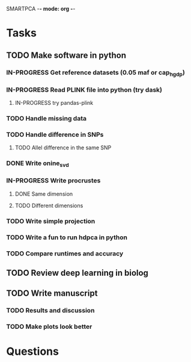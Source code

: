 SMARTPCA -*- mode: org -*-
#+STARTUP: showall
#+TODO: TODO IN-PROGRESS WAITING DONE

* Tasks
** TODO Make software in python
*** IN-PROGRESS Get reference datasets (0.05 maf or cap_hgdp)
*** IN-PROGRESS Read PLINK file into python (try dask)
**** IN-PROGRESS try pandas-plink
*** TODO Handle missing data
*** TODO Handle difference in SNPs
**** TODO Allel difference in the same SNP
*** DONE Write onine_svd
    CLOSED: [2018-03-18 Sun 20:35]
*** IN-PROGRESS Write procrustes
**** DONE Same dimension
     CLOSED: [2018-03-18 Sun 20:40]
**** TODO Different dimensions
*** TODO Write simple projection
*** TODO Write a fun to run hdpca in python
*** TODO Compare runtimes and accuracy
** TODO Review deep learning in biolog
** TODO Write manuscript
*** TODO Results and discussion
*** TODO Make plots look better
* Questions
